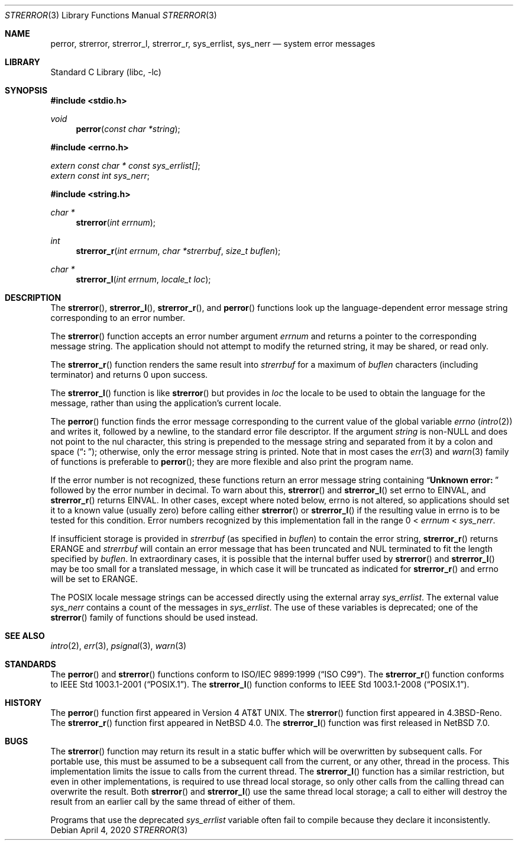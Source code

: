 .\" $NetBSD: strerror.3,v 1.22 2020/04/04 21:20:39 dholland Exp $
.\"
.\" Copyright (c) 1980, 1991, 1993
.\"	The Regents of the University of California.  All rights reserved.
.\"
.\" This code is derived from software contributed to Berkeley by
.\" the American National Standards Committee X3, on Information
.\" Processing Systems.
.\"
.\" Redistribution and use in source and binary forms, with or without
.\" modification, are permitted provided that the following conditions
.\" are met:
.\" 1. Redistributions of source code must retain the above copyright
.\"    notice, this list of conditions and the following disclaimer.
.\" 2. Redistributions in binary form must reproduce the above copyright
.\"    notice, this list of conditions and the following disclaimer in the
.\"    documentation and/or other materials provided with the distribution.
.\" 3. Neither the name of the University nor the names of its contributors
.\"    may be used to endorse or promote products derived from this software
.\"    without specific prior written permission.
.\"
.\" THIS SOFTWARE IS PROVIDED BY THE REGENTS AND CONTRIBUTORS ``AS IS'' AND
.\" ANY EXPRESS OR IMPLIED WARRANTIES, INCLUDING, BUT NOT LIMITED TO, THE
.\" IMPLIED WARRANTIES OF MERCHANTABILITY AND FITNESS FOR A PARTICULAR PURPOSE
.\" ARE DISCLAIMED.  IN NO EVENT SHALL THE REGENTS OR CONTRIBUTORS BE LIABLE
.\" FOR ANY DIRECT, INDIRECT, INCIDENTAL, SPECIAL, EXEMPLARY, OR CONSEQUENTIAL
.\" DAMAGES (INCLUDING, BUT NOT LIMITED TO, PROCUREMENT OF SUBSTITUTE GOODS
.\" OR SERVICES; LOSS OF USE, DATA, OR PROFITS; OR BUSINESS INTERRUPTION)
.\" HOWEVER CAUSED AND ON ANY THEORY OF LIABILITY, WHETHER IN CONTRACT, STRICT
.\" LIABILITY, OR TORT (INCLUDING NEGLIGENCE OR OTHERWISE) ARISING IN ANY WAY
.\" OUT OF THE USE OF THIS SOFTWARE, EVEN IF ADVISED OF THE POSSIBILITY OF
.\" SUCH DAMAGE.
.\"
.\"     @(#)strerror.3	8.1 (Berkeley) 6/9/93
.Dd April 4, 2020
.Dt STRERROR 3
.Os
.Sh NAME
.Nm perror ,
.Nm strerror ,
.Nm strerror_l ,
.\" .Nm strerror_lr ,
.Nm strerror_r ,
.Nm sys_errlist ,
.Nm sys_nerr
.Nd system error messages
.Sh LIBRARY
.Lb libc
.Sh SYNOPSIS
.In stdio.h
.Ft void
.Fn perror "const char *string"
.In errno.h
.Vt extern const char * const sys_errlist[] ;
.Vt extern const int sys_nerr ;
.In string.h
.Ft "char *"
.Fn strerror "int errnum"
.Ft int
.Fn strerror_r "int errnum" "char *strerrbuf" "size_t buflen"
.Ft "char *"
.Fn strerror_l "int errnum" "locale_t loc"
.\".Ft int
.\".Fn strerror_lr "int errnum" "char *strerrbuf" "size_t buflen" "locale_t loc"
.Sh DESCRIPTION
The
.Fn strerror ,
.Fn strerror_l ,
.\".Fn strerror_lr ,
.Fn strerror_r ,
and
.Fn perror
functions look up the language-dependent error message
string corresponding to an error number.
.Pp
The
.Fn strerror
function accepts an error number argument
.Fa errnum
and returns a pointer to the corresponding
message string.
The application should not attempt to modify the
returned string, it may be shared, or read only.
.Pp
The
.Fn strerror_r
function renders the same result into
.Fa strerrbuf
for a maximum of
.Fa buflen
characters (including terminator) and returns 0 upon success.
.Pp
The
.Fn strerror_l
function is like
.Fn strerror
but provides in
.Fa loc
the locale to be used to obtain the language for the message,
rather than using the application's current locale.
.\".Pp
.\"The
.\".Fn strerror_lr
.\"function is to
.\".Fn strerror_l
.\"as
.\".Fn strerror_r
.\"is to
.\".Fn strerror .
.Pp
The
.Fn perror
function finds the error message corresponding to the current
value of the global variable
.Va errno
.Pq Xr intro 2
and writes it, followed by a newline, to the
standard error file descriptor.
If the argument
.Fa string
is
.Pf non- Dv NULL
and does not point to the nul character,
this string is prepended to the message
string and separated from it by
a colon and space
.Pq Dq Li ":\ " ;
otherwise, only the error message string is printed.
Note that in most cases the
.Xr err 3
and
.Xr warn 3
family of functions is preferable to
.Fn perror ;
they are more flexible and also print the program name.
.Pp
If the error number is not recognized, these functions return an error message
string containing
.\" , in the appropriate language,
.Dq Li "Unknown error:\ "
followed by the error number in decimal.
To warn about this,
.Fn strerror
and
.Fn strerror_l
set
.Dv errno
to
.Er EINVAL ,
and
.Fn strerror_r
.\"and
.\".Fn strerror_lr
returns
.Er EINVAL .
In other cases, except where noted below,
.Dv errno
is not altered, so applications should set it to a known value
(usually zero) before calling either
.Fn strerror
or
.Fn strerror_l
if the resulting value in
.Dv errno
is to be tested for this condition.
Error numbers recognized by this implementation fall in
the range 0 <
.Fa errnum
<
.Fa sys_nerr .
.Pp
If insufficient storage is provided in
.Fa strerrbuf
(as specified in
.Fa buflen )
to contain the error string,
.Fn strerror_r
.\" and
.\" .Fn strerror_lr
returns
.Er ERANGE
and
.Fa strerrbuf
will contain an error message that has been truncated and
.Dv NUL
terminated to fit the length specified by
.Fa buflen .
In extraordinary cases, it is possible that the internal
buffer used by
.Fn strerror
and
.Fn strerror_l
may be too small for a translated message,
in which case it will be truncated as indicated for
.Fn strerror_r
and
.Dv errno
will be set to
.Er ERANGE .
.Pp
The POSIX locale message strings can be accessed directly using the external
array
.Va sys_errlist .
The external value
.Va sys_nerr
contains a count of the messages in
.Va sys_errlist .
The use of these variables is deprecated;
one of the
.Fn strerror
family of functions should be used instead.
.Sh SEE ALSO
.Xr intro 2 ,
.Xr err 3 ,
.Xr psignal 3 ,
.Xr warn 3
.Sh STANDARDS
The
.Fn perror
and
.Fn strerror
functions conform to
.St -isoC-99 .
The
.Fn strerror_r
function conforms to
.St -p1003.1-2001 .
The
.Fn strerror_l
function conforms to
.St -p1003.1-2008 .
.Sh HISTORY
The
.Fn perror
function first appeared in
.At v4 .
The
.Fn strerror
function first appeared in
.Bx 4.3 Reno .
The
.Fn strerror_r
function first appeared in
.Nx 4.0 .
The
.Fn strerror_l
function was first released in
.Nx 7.0 .
.\"The
.\".Fn strerror_lr
.\"function first appeared in
.\".Nx 10.0 .
.Sh BUGS
The
.Fn strerror
function may return its result in a static buffer which
will be overwritten by subsequent calls.
For portable use, this must be assumed to be a subsequent
call from the current, or any other, thread in the process.
This implementation limits the issue to calls from the
current thread.
The
.Fn strerror_l
function has a similar restriction, but even in other
implementations, is required to use thread local storage,
so only other calls from the calling thread can overwrite
the result.
Both
.Fn strerror
and
.Fn strerror_l
use the same thread local storage; a call to either will destroy
the result from an earlier call by the same thread of either of them.
.Pp
Programs that use the deprecated
.Va sys_errlist
variable often fail to compile because they declare it
inconsistently.
